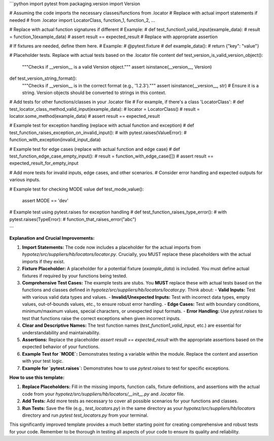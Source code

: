 ```python
import pytest
from packaging.version import Version

# Assuming the code imports the necessary classes/functions from .locator
# Replace with actual import statements if needed
# from .locator import LocatorClass, function_1, function_2, ...


# Replace with actual function signatures if different
# Example:
# def test_function1_valid_input(example_data):
#     result = function_1(example_data)
#     assert result == expected_result  # Replace with appropriate assertion


# If fixtures are needed, define them here.
# Example:
# @pytest.fixture
# def example_data():
#     return {"key": "value"}


# Placeholder tests. Replace with actual tests based on the .locator file content
def test_version_is_valid_version_object():
    """Checks if __version__ is a valid Version object."""
    assert isinstance(__version__, Version)

def test_version_string_format():
    """Checks if __version__ is in the correct format (e.g., '1.2.3')."""
    assert isinstance(__version__, str) # Ensure it is a string.  Version objects should be converted to strings in this context.


# Add tests for other functions/classes in your .locator file
# For example, if there's a class 'LocatorClass':
# def test_locator_class_method_valid_input(example_data):
#     locator = LocatorClass()
#     result = locator.some_method(example_data)
#     assert result == expected_result


# Example test for exception handling (replace with actual function and exception)
# def test_function_raises_exception_on_invalid_input():
#     with pytest.raises(ValueError):
#         function_with_exception(invalid_input_data)


# Example test for edge cases (replace with actual function and edge case)
# def test_function_edge_case_empty_input():
#     result = function_with_edge_case([])
#     assert result == expected_result_for_empty_input

# Add more tests for invalid inputs, edge cases, and other scenarios.
#  Consider error handling and expected outputs for various inputs.

# Example test for checking MODE value
def test_mode_value():
  assert MODE == 'dev'


# Example test using pytest.raises for exception handling
# def test_function_raises_type_error():
#    with pytest.raises(TypeError):
#       function_that_raises_error("abc")

```

**Explanation and Crucial Improvements:**

1. **Import Statements:**  The code now includes a placeholder for the actual imports from `hypotez/src/suppliers/hb/locators/locator.py`.  Crucially, you MUST replace these placeholders with the actual imports if they exist.

2. **Fixture Placeholder:** A placeholder for a potential fixture (`example_data`) is included.  You must define actual fixtures if required by your functions being tested.

3. **Comprehensive Test Cases:** The example tests are stubs. You **MUST** replace these with actual tests based on the functions and classes defined in `hypotez/src/suppliers/hb/locators/locator.py`.  Think about:
   - **Valid Inputs:**  Test with various valid data types and values.
   - **Invalid/Unexpected Inputs:** Test with incorrect data types, empty values, out-of-bounds values, etc., to ensure robust error handling.
   - **Edge Cases:**  Test with boundary conditions, minimum/maximum values, special characters, or unexpected input formats.
   - **Error Handling:** Use `pytest.raises` to test that functions raise the correct exceptions when given incorrect inputs.

4. **Clear and Descriptive Names:** The test function names (`test_function1_valid_input`, etc.) are essential for understandability and maintainability.

5. **Assertions:** Replace the placeholder `assert result == expected_result` with the appropriate assertions based on the expected behavior of your functions.

6. **Example Test for `MODE`:** Demonstrates testing a variable within the module.  Replace the content and assertion with your test logic.

7. **Example for `pytest.raises`:** Demonstrates how to use `pytest.raises` to test for specific exceptions.

**How to use this template:**

1. **Replace Placeholders:** Fill in the missing imports, function calls, fixture definitions, and assertions with the actual code from your `hypotez/src/suppliers/hb/locators/__init__.py` and `.locator` file.
2. **Add Tests:**  Add more tests as necessary to cover all possible scenarios for your functions and classes.
3. **Run Tests:** Save the file (e.g., `test_locators.py`) in the same directory as your `hypotez/src/suppliers/hb/locators` directory and run `pytest test_locators.py` from your terminal.


This significantly improved template provides a much better starting point for creating comprehensive and robust tests for your code. Remember to be thorough in testing all aspects of your code to ensure its quality and reliability.